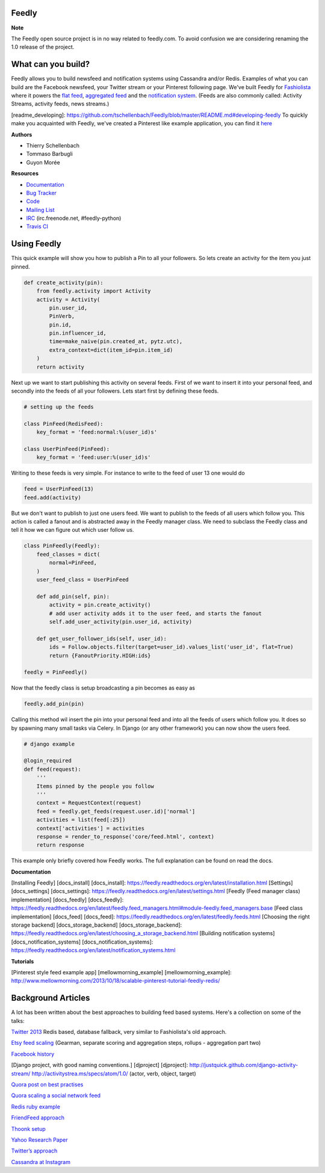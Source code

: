 Feedly
------

|Build Status|

**Note**

The Feedly open source project is in no way related to feedly.com. To
avoid confusion we are considering renaming the 1.0 release of the
project.

What can you build?
-------------------

Feedly allows you to build newsfeed and notification systems using
Cassandra and/or Redis. Examples of what you can build are the Facebook
newsfeed, your Twitter stream or your Pinterest following page. We've
built Feedly for `Fashiolista <http://www.fashiolista.com/>`__ where it
powers the `flat feed <http://www.fashiolista.com/feed/?feed_type=F>`__,
`aggregated feed <http://www.fashiolista.com/feed/?feed_type=A>`__ and
the `notification
system <http://www.fashiolista.com/my_style/notification/>`__. (Feeds
are also commonly called: Activity Streams, activity feeds, news
streams.)

[readme\_developing]:
https://github.com/tschellenbach/Feedly/blob/master/README.md#developing-feedly
To quickly make you acquainted with Feedly, we've created a Pinterest
like example application, you can find it
`here <https://github.com/tbarbugli/feedly_pin/>`__

**Authors**

-  Thierry Schellenbach
-  Tommaso Barbugli
-  Guyon Morée

**Resources**

-  `Documentation <https://feedly.readthedocs.org/>`__
-  `Bug Tracker <http://github.com/tschellenbach/Feedly/issues>`__
-  `Code <http://github.com/tschellenbach/Feedly>`__
-  `Mailing List <https://groups.google.com/group/feedly-python>`__
-  `IRC <irc://irc.freenode.net/feedly-python>`__ (irc.freenode.net,
   #feedly-python)
-  `Travis CI <http://travis-ci.org/tschellenbach/Feedly/>`__

Using Feedly
------------

This quick example will show you how to publish a Pin to all your
followers. So lets create an activity for the item you just pinned.

.. code:: python

    def create_activity(pin):
        from feedly.activity import Activity
        activity = Activity(
            pin.user_id,
            PinVerb,
            pin.id,
            pin.influencer_id,
            time=make_naive(pin.created_at, pytz.utc),
            extra_context=dict(item_id=pin.item_id)
        )
        return activity

Next up we want to start publishing this activity on several feeds.
First of we want to insert it into your personal feed, and secondly into
the feeds of all your followers. Lets start first by defining these
feeds.

.. code:: python

    # setting up the feeds

    class PinFeed(RedisFeed):
        key_format = 'feed:normal:%(user_id)s'

    class UserPinFeed(PinFeed):
        key_format = 'feed:user:%(user_id)s'

Writing to these feeds is very simple. For instance to write to the feed
of user 13 one would do

.. code:: python


    feed = UserPinFeed(13)
    feed.add(activity)

But we don't want to publish to just one users feed. We want to publish
to the feeds of all users which follow you. This action is called a
fanout and is abstracted away in the Feedly manager class. We need to
subclass the Feedly class and tell it how we can figure out which user
follow us.

.. code:: python


    class PinFeedly(Feedly):
        feed_classes = dict(
            normal=PinFeed,
        )
        user_feed_class = UserPinFeed
        
        def add_pin(self, pin):
            activity = pin.create_activity()
            # add user activity adds it to the user feed, and starts the fanout
            self.add_user_activity(pin.user_id, activity)

        def get_user_follower_ids(self, user_id):
            ids = Follow.objects.filter(target=user_id).values_list('user_id', flat=True)
            return {FanoutPriority.HIGH:ids}
        
    feedly = PinFeedly()

Now that the feedly class is setup broadcasting a pin becomes as easy as

.. code:: python

    feedly.add_pin(pin)

Calling this method wil insert the pin into your personal feed and into
all the feeds of users which follow you. It does so by spawning many
small tasks via Celery. In Django (or any other framework) you can now
show the users feed.

.. code:: python

    # django example

    @login_required
    def feed(request):
        '''
        Items pinned by the people you follow
        '''
        context = RequestContext(request)
        feed = feedly.get_feeds(request.user.id)['normal']
        activities = list(feed[:25])
        context['activities'] = activities
        response = render_to_response('core/feed.html', context)
        return response

This example only briefly covered how Feedly works. The full explanation
can be found on read the docs.

**Documentation**

[Installing Feedly] [docs\_install] [docs\_install]:
https://feedly.readthedocs.org/en/latest/installation.html [Settings]
[docs\_settings] [docs\_settings]:
https://feedly.readthedocs.org/en/latest/settings.html [Feedly (Feed
manager class) implementation] [docs\_feedly] [docs\_feedly]:
https://feedly.readthedocs.org/en/latest/feedly.feed\_managers.html#module-feedly.feed\_managers.base
[Feed class implementation] [docs\_feed] [docs\_feed]:
https://feedly.readthedocs.org/en/latest/feedly.feeds.html [Choosing the
right storage backend] [docs\_storage\_backend]
[docs\_storage\_backend]:
https://feedly.readthedocs.org/en/latest/choosing\_a\_storage\_backend.html
[Building notification systems] [docs\_notification\_systems]
[docs\_notification\_systems]:
https://feedly.readthedocs.org/en/latest/notification\_systems.html

**Tutorials**

[Pinterest style feed example app] [mellowmorning\_example]
[mellowmorning\_example]:
http://www.mellowmorning.com/2013/10/18/scalable-pinterest-tutorial-feedly-redis/



Background Articles
-------------------

A lot has been written about the best approaches to building feed based
systems. Here's a collection on some of the talks:

`Twitter
2013 <http://highscalability.com/blog/2013/7/8/the-architecture-twitter-uses-to-deal-with-150m-active-users.html>`__
Redis based, database fallback, very similar to Fashiolista's old
approach.

`Etsy feed
scaling <http://www.slideshare.net/danmckinley/etsy-activity-feeds-architecture/>`__
(Gearman, separate scoring and aggregation steps, rollups - aggregation
part two)

`Facebook
history <http://www.infoq.com/presentations/Facebook-Software-Stack>`__

[Django project, with good naming conventions.] [djproject] [djproject]:
http://justquick.github.com/django-activity-stream/
http://activitystrea.ms/specs/atom/1.0/ (actor, verb, object, target)

`Quora post on best
practises <http://www.quora.com/What-are-best-practices-for-building-something-like-a-News-Feed?q=news+feeds>`__

`Quora scaling a social network
feed <http://www.quora.com/What-are-the-scaling-issues-to-keep-in-mind-while-developing-a-social-network-feed>`__

`Redis ruby
example <http://blog.waxman.me/how-to-build-a-fast-news-feed-in-redis>`__

`FriendFeed
approach <http://backchannel.org/blog/friendfeed-schemaless-mysql>`__

`Thoonk setup <http://blog.thoonk.com/>`__

`Yahoo Research
Paper <http://research.yahoo.com/files/sigmod278-silberstein.pdf>`__

`Twitter’s approach <http://www.slideshare.net/nkallen/q-con-3770885>`__

`Cassandra at
Instagram <http://planetcassandra.org/blog/post/instagram-making-the-switch-to-cassandra-from-redis-75-instasavings>`__

.. |Build Status| image:: https://travis-ci.org/tschellenbach/Feedly.png?branch=master
   :target: https://travis-ci.org/tschellenbach/Feedly
